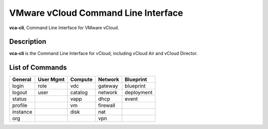 .. _home:

VMware vCloud Command Line Interface
====================================

**vca-cli**, Command Line Interface for VMware vCloud.

Description
-----------

**vca-cli** is the Command Line Interface for vCloud, including vCloud Air and vCloud Director.


List of Commands
----------------


======== ========= ======= ======== ==========
General  User Mgmt Compute Network  Blueprint 
======== ========= ======= ======== ==========
login    role      vdc     gateway  blueprint
logout   user      catalog network  deployment
status             vapp    dhcp     event
profile            vm      firewall
instance           disk    nat
org                        vpn
======== ========= ======= ======== ==========

